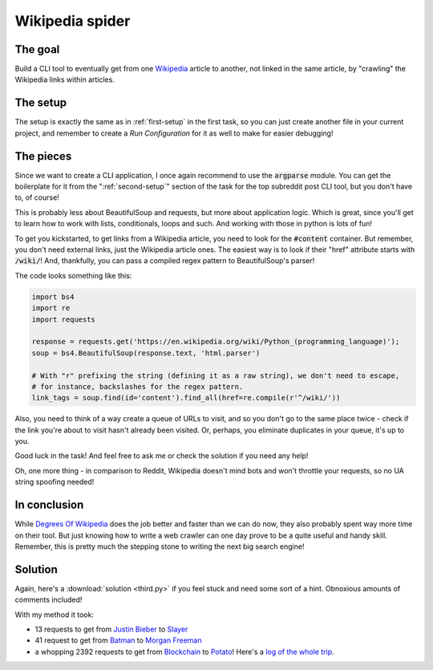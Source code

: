 Wikipedia spider
****************

The goal
--------

Build a CLI tool to eventually get from one `Wikipedia <https://en.wikipedia.org/wiki/Main_Page>`__ article to another,
not linked in the same article, by "crawling" the Wikipedia links within articles.

The setup
---------

The setup is exactly the same as in :ref:`first-setup` in the first task, so you can just create another file in your
current project, and remember to create a *Run Configuration* for it as well to make for easier debugging!

The pieces
----------

Since we want to create a CLI application, I once again recommend to use the :code:`argparse` module. You can get the
boilerplate for it from the ":ref:`second-setup`" section of the task for the top subreddit post CLI tool, but you don't
have to, of course!

This is probably less about BeautifulSoup and requests, but more about application logic. Which is great, since
you'll get to learn how to work with lists, conditionals, loops and such. And working with those in python is lots of
fun!

To get you kickstarted, to get links from a Wikipedia article, you need to look for the :code:`#content` container. But
remember, you don't need external links, just the Wikipedia article ones. The easiest way is to look if their "href"
attribute starts with :code:`/wiki/`! And, thankfully, you can pass a compiled regex pattern to BeautifulSoup's parser!

The code looks something like this:

.. code-block:: python

    import bs4
    import re
    import requests

    response = requests.get('https://en.wikipedia.org/wiki/Python_(programming_language)');
    soup = bs4.BeautifulSoup(response.text, 'html.parser')

    # With "r" prefixing the string (defining it as a raw string), we don't need to escape,
    # for instance, backslashes for the regex pattern.
    link_tags = soup.find(id='content').find_all(href=re.compile(r'^/wiki/'))

Also, you need to think of a way create a queue of URLs to visit, and so you don't go to the same place twice - check
if the link you're about to visit hasn't already been visited. Or, perhaps, you eliminate duplicates in your queue, it's
up to you.

Good luck in the task! And feel free to ask me or check the solution if you need any help!

Oh, one more thing - in comparison to Reddit, Wikipedia doesn't mind bots and won't throttle your requests, so no
UA string spoofing needed!

In conclusion
-------------

While `Degrees Of Wikipedia <http://www.degreesofwikipedia.com/>`__ does the job better and faster than we can do now,
they also probably spent way more time on their tool. But just knowing how to write a web crawler can one day prove
to be a quite useful and handy skill. Remember, this is pretty much the stepping stone to writing the next big search
engine!

Solution
--------

Again, here's a :download:`solution <third.py>` if you feel stuck and need some sort of a hint. Obnoxious amounts
of comments included!

With my method it took:

* 13 requests to get from `Justin Bieber <https://en.wikipedia.org/wiki/Justin_Bieber>`__ to
  `Slayer <https://en.wikipedia.org/wiki/Slayer>`__
* 41 request to get from `Batman <https://en.wikipedia.org/wiki/Batman>`__
  to `Morgan Freeman <https://en.wikipedia.org/wiki/Morgan_Freeman>`__
* a whopping 2392 requests to get from `Blockchain <https://en.wikipedia.org/wiki/Blockchain>`__ to
  `Potato <https://en.wikipedia.org/wiki/Potato>`__! Here's a `log of the whole trip <https://gist.github.com/pundurs/27f46ea9203fa4dd8f7897c692ecf5e3>`__.
